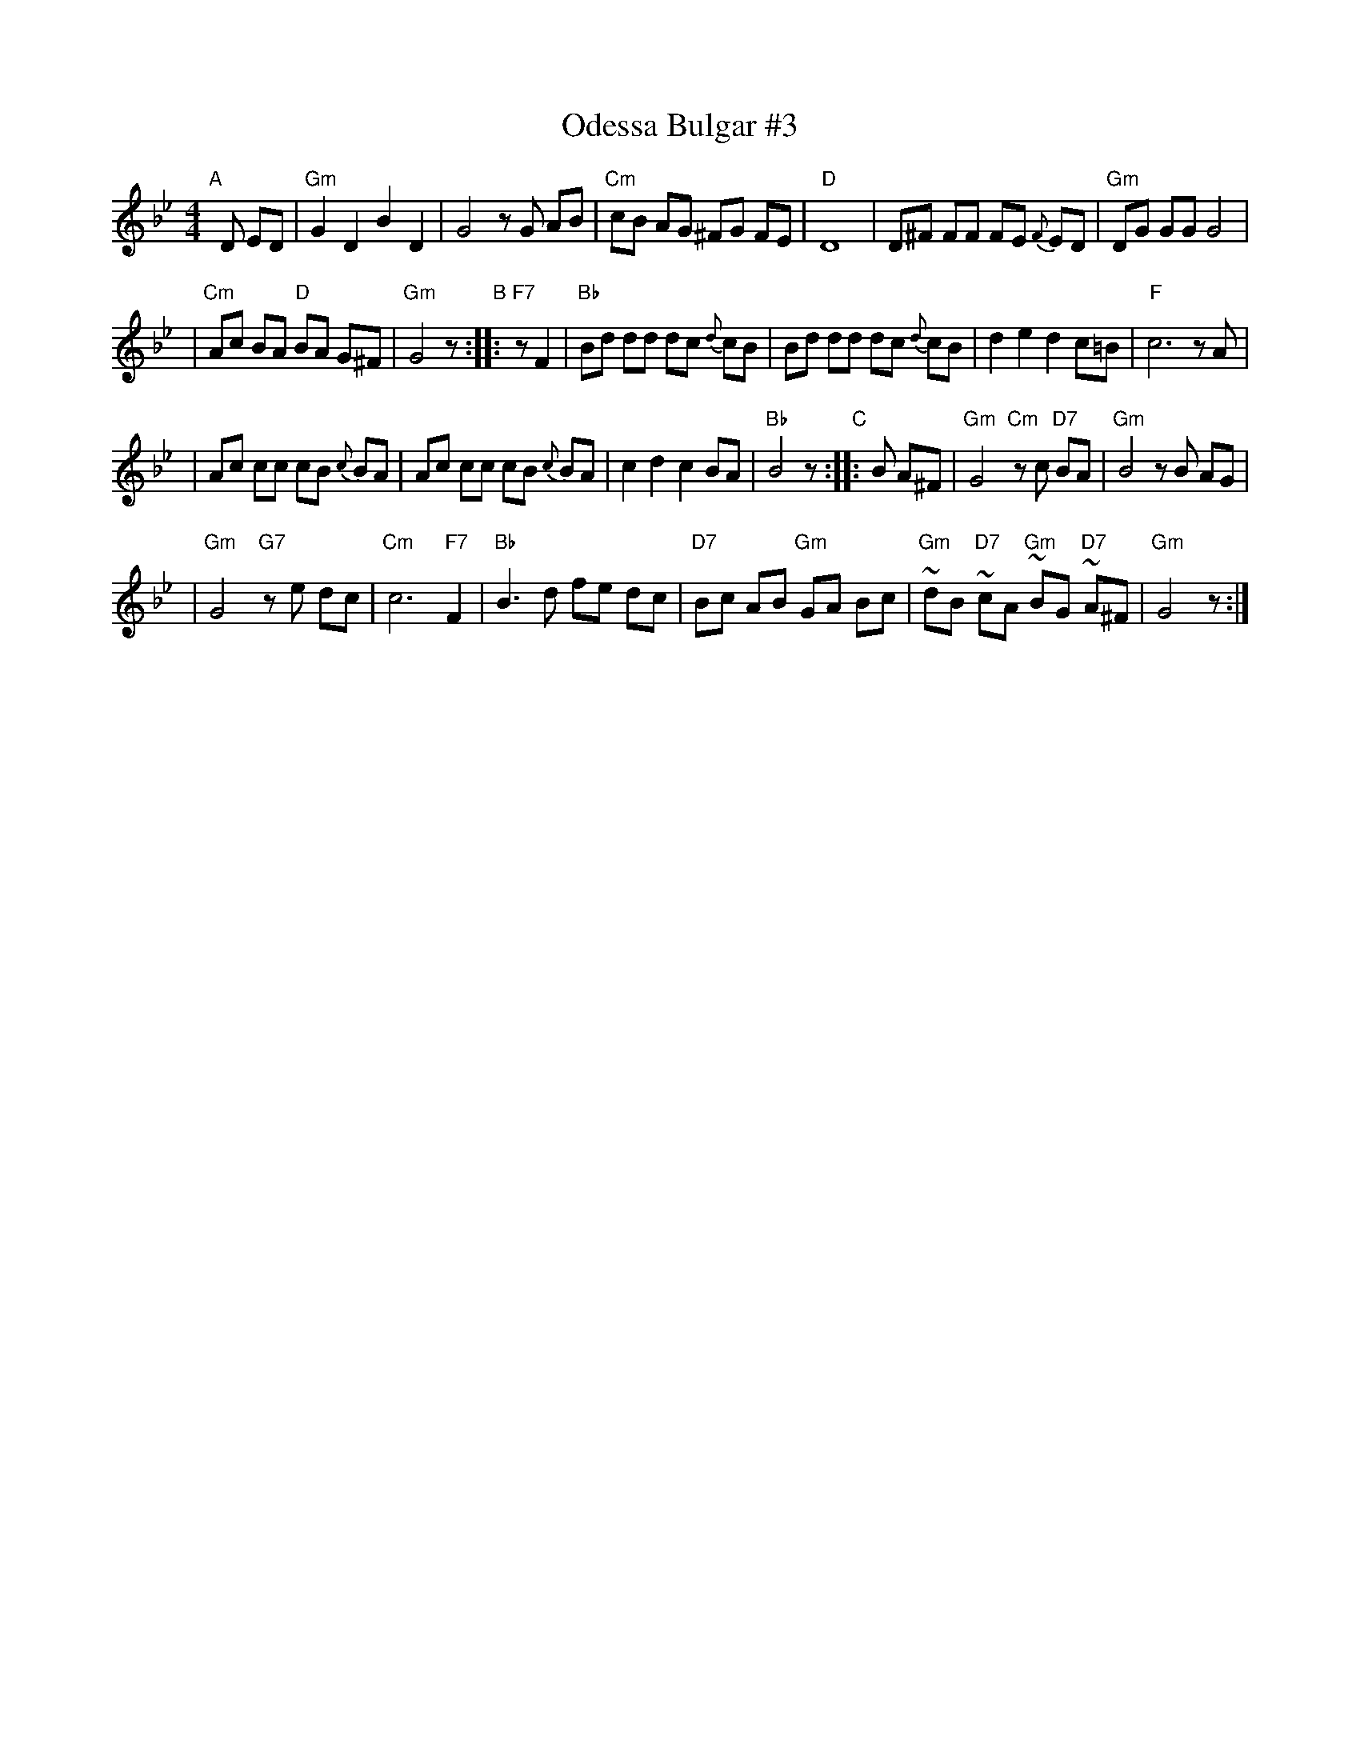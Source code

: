 X: 1
T: Odessa Bulgar #3
R: Bulgar, Frailach
N: from handwritten MS, slightly simplified by John Chambers
Z: 2003 John Chambers <jc:trillian.mit.edu>
M: 4/4
L: 1/8
K: Gm
"A"[|] D ED \
| "Gm"G2 D2 B2 D2 | G4 zG AB \
| "Cm"cB AG ^FG FE | "D"D8 \
| D^F FF FE {F}ED | "Gm"DG GG G4 |
| "Cm"Ac BA "D"BA G^F | "Gm"G4 z \
"B":: "F7"zF2 | "Bb"Bd dd dc {d}cB \
| Bd dd dc {d}cB | d2 e2 d2 c=B | "F"c6 zA |
| Ac cc cB {c}BA | Ac cc cB {c}BA | c2 d2 c2 BA \
| "Bb"B4 z "C":: B A^F \
| "Gm"G4 "Cm"zc "D7"BA | "Gm"B4 zB AG |
| "Gm"G4 "G7"ze dc | "Cm"c6 "F7"F2 \
| "Bb"B3 d fe dc | "D7"Bc AB "Gm"GA Bc \
| "Gm"~dB "D7"~cA "Gm"~BG "D7"~A^F | "Gm"G4 z :|
%|["Coda" "D"dB cA zd/^c/ d/e/=e/^f/ | "Gm"Hgz "D7"Hdz "Gm"HG4 |]
